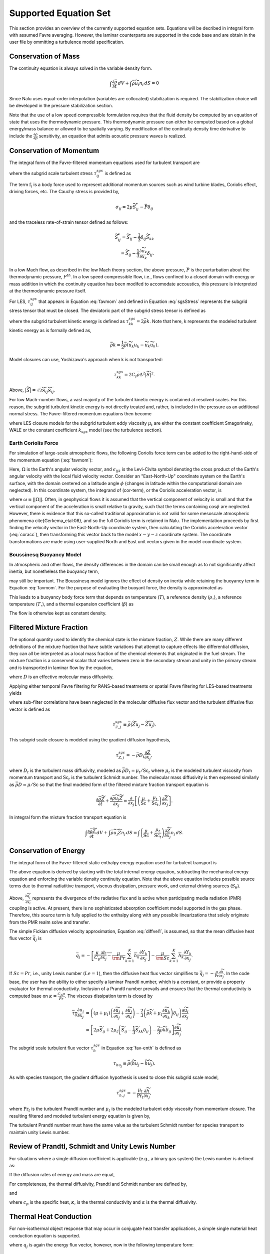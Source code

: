 Supported Equation Set
----------------------

This section provides an overview of the currently supported equation
sets. Equations will be decribed in integral form with assumed Favre
averaging. However, the laminar counterparts are supported in the code
base and are obtain in the user file by ommitting a turbulence model
specification.

Conservation of Mass
++++++++++++++++++++

The continuity equation is always solved in the variable density form.

.. math::

   \int \frac{\partial \bar{\rho}} {\partial t}\, dV
   + \int \bar{\rho} \widetilde{u}_i  n_i\, dS = 0

Since Nalu uses equal-order interpolation (variables are collocated)
stabilization is required. The stabilization choice will be developed in
the pressure stabilization section.

Note that the use of a low speed compressible formulation requires that
the fluid density be computed by an equation of state that uses the
thermodynamic pressure. This thermodynamic pressure can either be
computed based on a global energy/mass balance or allowed to be
spatially varying. By modification of the continuity density time
derivative to include the :math:`\frac{\partial \rho}{\partial p}`
sensitivity, an equation that admits acoustic pressure waves is
realized.

.. _supp_eqn_set_mom_cons:

Conservation of Momentum
++++++++++++++++++++++++

The integral form of the Favre-filtered momentum equations used for turbulent transport are

.. math::
   :label: favmom

   \int \frac{\partial \bar{\rho} \widetilde{u}_i}{\partial t} \, {\rm d}V
   + \int \bar{\rho} \widetilde{u}_i \widetilde{u}_j n_j \, {\rm d}S
   =
   \int \widetilde{\sigma}_{ij} n_j \, {\rm d}S
   -\int \tau^{sgs}_{ij} n_j \, {\rm d}S \\
   + \int \left(\bar{\rho} - \rho_{\circ} \right) g_i \, {\rm d}V
   + \int \mathrm{f}_i \, {\rm d}V,

where the subgrid scale turbulent stress :math:`\tau^{sgs}_{ij}` is defined as

.. math::
   :label: sgsStress

   \tau^{sgs}_{ij} \equiv \bar{\rho} ( \widetilde{u_i u_j} -
     \widetilde{u}_i \widetilde{u}_j ).

The term :math:`\mathrm{f}_i` is a body force used to represent
additional momentum sources such as wind turbine
blades, Coriolis effect, driving forces, etc.
The Cauchy stress is provided by,

.. math::

   \sigma_{ij}  = 2 \mu \widetilde S^*_{ij} - \bar P \delta_{ij}

and the traceless rate-of-strain tensor defined as follows:

.. math::

   \widetilde S^*_{ij} = \widetilde S_{ij} - \frac{1}{3} \delta_{ij} \widetilde S_{kk} \\
   = \widetilde S_{ij} - \frac{1}{3} \frac{\partial \widetilde u_k }{\partial x_k}\delta_{ij}.

In a low Mach flow, as described in the low Mach theory section, the
above pressure, :math:`\bar P` is the purturbation about the
thermodynamic pressure, :math:`P^{th}`. In a low speed compressible
flow, i.e., flows confined to a closed domain with energy or mass
addition in which the continuity equation has been modifed to accomodate
accoustics, this pressure is interpreted at the thermodynamic pressure
itself.

For LES, :math:`\tau^{sgs}_{ij}` that appears in Equation :eq:`favmom` and
defined in Equation :eq:`sgsStress` represents the subgrid stress tensor that
must be closed. The deviatoric part of the subgrid stress tensor is defined as

.. math::
   :label: deviatoric-stress-les

   \tau^{sgs}_{ij} = \tau^{sgs}_{ij} - \frac{1}{3} \delta_{ij} \tau^{sgs}_{kk}

where the subgrid turbulent kinetic energy is defined as
:math:`\tau^{sgs}_{kk} = 2 \bar \rho k`. Note that here,
k represents the modeled turbulent kinetic energy as is formally defined as,

.. math::

   \bar \rho k = \frac{1}{2} \bar\rho ( \widetilde{u_k u_k} - \widetilde u_k \widetilde u_k).

Model closures can use, Yoshizawa's approach when k is not transported:

.. math::

   \tau^{sgs}_{kk} = 2 C_I \bar \rho \Delta^2 | \widetilde S | ^2.

Above, :math:`| \widetilde S | = \sqrt {2 \widetilde S_{ij} \widetilde S_{ij}}`.

For low Mach-number flows, a vast majority of the turbulent kinetic
energy is contained at resolved scales. For this reason, the subgrid
turbulent kinetic energy is not directly treated and, rather, is included
in the pressure as an additional normal stress.
The Favre-filtered momentum equations then become

.. math::
   :label: mod-mom-les

   &\int \frac{\partial \bar{\rho} \widetilde{u}_i}{\partial t}
   {\rm d}V + \int \bar{\rho} \widetilde{u}_i \widetilde{u}_j n_j {\rm d}S
   + \int \left( \bar{P} + \frac{2}{3} \bar{\rho} k \right)
   n_i {\rm d}S = \\
   & \int 2 (\mu + \mu_t) \left( \widetilde{S}_{ij} - \frac{1}{3}
   \widetilde{S}_{kk} \delta_{ij} \right) n_j {\rm d}S
   + \int \left(\bar{\rho} - \rho_{\circ} \right) g_i {\rm d}V,

where LES closure models for the subgrid turbulent eddy viscosity
:math:`\mu_t` are either the constant coefficient Smagorinsky, WALE or
the constant coefficient :math:`k_{sgs}` model (see the turbulence
section).

.. _earth_coriolis_force:

Earth Coriolis Force
~~~~~~~~~~~~~~~~~~~~

For simulation of large-scale atmospheric flows, the following Coriolis
force term can be added to the right-hand-side of the momentum equation (:eq:`favmom`):

.. math::
   :label: cor-term

   \mathrm{f}_i = -2\bar{\rho}\epsilon_{ijk}\Omega_ju_k .

Here, :math:`\Omega` is the Earth's angular velocity vector,
and :math:`\epsilon_{ijk}` is the Levi-Civita symbol denoting the cross product
of the Earth's angular velocity with the local fluid velocity
vector. Consider an "East-North-Up" coordinate system on the Earth's
surface, with the domain centered on a latitude angle :math:`\phi` (changes
in latitude within the computational domain are neglected). In this
coordinate system, the integrand of (cor-term), or the Coriolis
acceleration vector, is

.. math::
   :label: coracc

   2 \bar{\rho} \omega
   \begin{bmatrix} u_n \sin\phi - u_u \cos\phi \\
                   -u_e \sin\phi \\
                   u_e \cos\phi
   \end{bmatrix},

where :math:`\omega \equiv ||\Omega||`.  Often, in geophysical flows it is
assumed that the vertical component of velocity is small and that the
vertical component of the acceleration is small relative to gravity,
such that the terms containing :math:`\cos\phi` are neglected.  However,
there is evidence that this so-called traditional approximation is not
valid for some mesoscale atmospheric phenomena \cite{Gerkema_etal:08},
and so the full Coriolis term is retained in Nalu. The implementation
proceeds by first finding the velocity vector in the East-North-Up
coordinate system, then calculating the Coriolis acceleration vector
(:eq:`coracc`), then transforming this vector back to the model
:math:`x-y-z` coordinate system.  The coordinate transformations are made
using user-supplied North and East unit vectors given in the model
coordinate system.

.. _boussinesq_buoyancy_model:

Boussinesq Buoyancy Model
~~~~~~~~~~~~~~~~~~~~~~~~~

In atmospheric and other flows, the density differences in the domain can be small
enough as to not significantly affect inertia, but nonetheless the buoyancy term,

.. math::
   :label: buoyancy

   \int \left(\bar{\rho} - \rho_{\circ} \right) g_i ~{\rm d}V,

may still be important.  The Boussinesq model ignores the effect of density on inertia
while retaining the buoyancy term in Equation :eq:`favmom`.  For the purpose of evaluating 
the buoyant force, the density is approximated as

.. math::
   :label: boussdensity

   \frac{\rho}{\rho_{\circ}} \approx 1 - \beta (T-T_{\circ}),

This leads to a buoyancy body force term that depends on temperature (:math:`T`), 
a reference density (:math:`\rho_{\circ}`), a reference temperature (:math:`T_{\circ}`),
and a thermal expansion coefficient (:math:`\beta`) as

.. math::
   :label: boussbuoy

   \int -\rho_{\circ} \beta (T-T_{\circ}) g_i ~{\rm d}V.

The flow is otherwise kept as constant density.


Filtered Mixture Fraction
+++++++++++++++++++++++++

The optional quantity used to identify the chemical state is the mixture
fraction, :math:`Z`. While there are many different definitions of the
mixture fraction that have subtle variations that attempt to capture
effects like differential diffusion, they can all be interpreted as a
local mass fraction of the chemical elements that originated in the fuel
stream. The mixture fraction is a conserved scalar that varies between
zero in the secondary stream and unity in the primary stream and is
transported in laminar flow by the equation,

.. math::
   :label: lam_Z

   \frac{\partial \rho Z}{\partial t}
   + \frac{ \partial \rho u_j Z }{ \partial x_j}
   = \frac{\partial}{\partial x_j} \left( \rho D \frac{\partial Z}{\partial x_j}
   \right),

where :math:`D` is an effective molecular mass diffusivity.

Applying either temporal Favre filtering for RANS-based treatments or
spatial Favre filtering for LES-based treatments yields

.. math::
   :label: turb_Z

   \int \frac{\partial \bar{\rho} \widetilde{Z}}{\partial t} {\rm d}V
   + \int \bar{\rho} \widetilde{u}_j \widetilde{Z} n_j {\rm d}S
   = - \int \tau^{sgs}_{Z,j} n_j {\rm d}S + \int \bar{\rho} D
   \frac{\partial \widetilde{Z}}{\partial x_j} n_j {\rm d}S,

where sub-filter correlations have been neglected in the molecular
diffusive flux vector and the turbulent diffusive flux vector is defined
as

.. math::

   \tau^{sgs}_{Z,j} \equiv \bar{\rho} \left( \widetilde{Z u_j} -
   \widetilde{Z} \widetilde{u}_j \right).

This subgrid scale closure is modeled using the gradient diffusion hypothesis,

.. math::

   \tau^{sgs}_{Z,j} = - \bar{\rho} D_t \frac{\partial Z}{\partial x_j},

where :math:`D_t` is the turbulent mass diffusivity, modeled as
:math:`\bar{\rho} D_t = \mu_t / \mathrm{Sc}_t` where :math:`\mu_t` is the modeled turbulent
viscosity from momentum transport and :math:`\mathrm{Sc}_t` is the
turbulent Schmidt number. The molecular mass diffusivity is then
expressed similarly as :math:`\bar{\rho} D = \mu / \mathrm{Sc}` so that
the final modeled form of the filtered mixture fraction transport
equation is

.. math::

   \frac{\partial \bar{\rho} \widetilde{Z}}{\partial t}
     + \frac{ \partial \bar{\rho} \widetilde{u}_j \widetilde{Z} }{ \partial x_j}
     = \frac{\partial}{\partial x_j}
       \left[ \left( \frac{\mu}{\mathrm{Sc}} + \frac{\mu_t}{\mathrm{Sc}_t} \right)
       \frac{\partial \widetilde{Z}}{\partial x_j} \right].

In integral form the mixture fraction transport equation is

.. math::

   \int \frac{\partial \bar{\rho} \widetilde{Z}}{\partial t}\, dV
     + \int \bar{\rho} \widetilde{u}_j \widetilde{Z} n_j\, dS
     = \int \left( \frac{\mu}{\mathrm{Sc}} + \frac{\mu_t}{\mathrm{Sc}_t} \right)
       \frac{\partial \widetilde{Z}}{\partial x_j} n_j\, dS.

Conservation of Energy
++++++++++++++++++++++

The integral form of the Favre-filtered static enthalpy energy equation
used for turbulent transport is

.. math::
   :label: fav-enth

     \int \frac{\partial \bar{\rho} \widetilde{h}}{\partial t} {\rm d}V
     + \int \bar{\rho} \widetilde{h} \widetilde{u}_j n_j {\rm d}S
     &= - \int \bar{q}_j n_j {\rm d}S
     - \int \tau^{sgs}_{h,j} n_j {\rm d}S
     - \int \frac{\partial \bar{q}_i^r}{\partial x_i} {\rm d}V \\
     &+ \int \left( \frac{\partial \bar{P}}{\partial t}
     + \widetilde{u}_j \frac{\partial \bar{P}}{\partial x_j} \right){\rm d}V
     + \int \overline{\tau_{ij} \frac{\partial u_i}{\partial x_j }} {\rm d}V
     + \int S_\theta {\rm d}V.

The above equation is derived by starting with the total internal
energy equation, subtracting the mechanical energy equation and
enforcing the variable density continuity equation. Note that the above
equation includes possible source terms due to thermal radiatitive
transport, viscous dissipation, pressure work,
and external driving sources (:math:`S_\theta`). 

Above, :math:`\frac{\partial \bar{q}_i^r}{\partial x_i}` represents the divergence
of the radiative flux and is active when participating media radiation (PMR) coupling 
is active. At present, there is no sophisticated absorption coefficient model supported in
the gas phase. Therefore, this source term is fully applied to the enthalpy along with 
any possible linearizations that solely originate from the PMR realm solve and transfer.

The simple Fickian diffusion velocity approximation,
Equation :eq:`diffvel1`, is assumed, so that the mean diffusive heat flux
vector :math:`\bar{q}_j` is

.. math::

     \bar{q}_j = - \overline{ \left[ \frac{\kappa}{C_p} \frac{\partial h}{\partial x_j}
     - \frac{\mu}{\rm Pr} \sum_{k=1}^K h_k \frac{\partial Y_k} {\partial x_j} \right] }
     - \overline{ \frac{\mu}{\rm Sc} \sum_{k=1}^K h_k \frac{\partial Y_k}{\partial x_j} }.

If :math:`Sc = Pr`, i.e., unity Lewis number (:math:`Le = 1`), then the diffusive heat
flux vector simplifies to :math:`\bar{q}_j = -\frac{\mu}{\mathrm{Pr}}
\frac{\partial \widetilde{h}}{\partial x_j}`. In the code base, the user has
the ability to either specify a laminar Prandtl number, which is a
constant, or provide a property evaluator for thermal conductivity.
Inclusion of a Prandtl number prevails and ensures that the thermal
conductivity is computed base on :math:`\kappa = \frac{C_p \mu}{Pr}`.
The viscous dissipation term is closed by

.. math::

   \overline{\tau_{ij} \frac{\partial u_i}{\partial x_j }}
   &= \left(\left(\mu + \mu_t\right) \left( \frac{\partial \widetilde{u}_i}{\partial x_j}
   + \frac{\partial \widetilde{u}_j}{\partial x_i} \right)
   - \frac{2}{3} \left( \bar{\rho} \widetilde{k} +
   \mu_t \frac{\partial \widetilde{u}_k}{\partial x_k} \right)
   \delta_{ij} \right) \frac{\partial \widetilde{u}_i}{\partial x_j}
   \\
   &= \left[ 2 \mu \widetilde{S}_{ij}
   + 2 \mu_t \left( \widetilde{S}_{ij} - \frac{1}{3} \widetilde{S}_{kk}
   \delta_{ij} \right) - \frac{2}{3} \bar{\rho} \widetilde{k}
   \delta_{ij} \right] \frac{\partial \widetilde{u}_i}{\partial x_j}.

The subgrid scale turbulent flux vector :math:`\tau^{sgs}_{h}` in
Equation :eq:`fav-enth` is defined as

.. math::

   \tau_{h u_j} \equiv \bar{\rho} \left( \widetilde{h u_j} -
        \widetilde{h} \widetilde{u}_j \right).

As with species transport, the gradient diffusion hypothesis is used to close
this subgrid scale model,

.. math::

   \tau^{sgs}_{h,j} = - \frac{\mu_t}{\mathrm{Pr}_t} \frac{\partial \widetilde{h}}{\partial x_j},

where :math:`\mathrm{Pr}_t` is the turbulent Prandtl number and :math:`\mu_t` is
the modeled turbulent eddy viscosity from momentum closure.
The resulting filtered and modeled turbulent energy equation is given by,

.. math::
   :label: mod-enth

   \int \frac{\partial \bar{\rho} \widetilde{h}}{\partial t} {\rm d}V
   + \int \bar{\rho} \widetilde{h} \widetilde{u}_j n_j {\rm d}S
   &= \int \left( \frac{\mu}{\rm Pr} + \frac{\mu_t}{{\rm Pr}_t} \right)
   \frac{\partial \widetilde{h}}{\partial x_j}  n_j {\rm d}S
   - \int \frac{\partial \bar{q}_i^r}{\partial x_i} {\rm d}V \\
   &+ \int \left( \frac{\partial \bar{P}}{\partial t} + \widetilde{u}_j
   \frac{\partial \bar{P}}{\partial x_j}\right){\rm d}V
   + \int \overline{\tau_{ij} \frac{\partial u_j}{\partial x_j }} {\rm d}V.


The turbulent Prandtl number must have the same value as the turbulent
Schmidt number for species transport to maintain unity Lewis number.

Review of Prandtl, Schmidt and Unity Lewis Number
+++++++++++++++++++++++++++++++++++++++++++++++++

For situations where a single diffusion coefficient is applicable (e.g.,
a binary gas system) the Lewis number is defined as:

.. math::
   :label: lewisNumber

   {\rm Le} = \frac{\rm Sc}{\rm Pr} = \frac{\alpha}{D}.


If the diffusion rates of energy and mass are equal,

.. math::
   :label: lewisNumberUnity

   {\rm Sc = Pr \ and \ Le = 1}.


For completeness, the thermal diffusivity, Prandtl and Schmidt number
are defined by,

.. math::
   :label: thermalDiff

   \alpha = \frac{\kappa}{\rho c_p},


.. math::
   :label: prandtl

   {\rm Pr} = \frac{c_p \mu }{\kappa} = \frac{\mu}{\rho \alpha},


and

.. math::
   :label: schmidt

   {\rm Sc} = \frac{\mu }{\rho D},


where :math:`c_p` is the specific heat, :math:`\kappa`, is the thermal
conductivity and :math:`\alpha` is the thermal diffusivity.

Thermal Heat Conduction
+++++++++++++++++++++++

For non-isothermal object response that may occur in conjugate heat
transfer applications, a simple single material heat conduction equation
is supported.

.. math::
   :label: thermalHeatEquation

   \int \rho C_p \frac{\partial T} {\partial t} {\rm d}V
   + \int q_j n_j {\rm d}S = \int S {\rm d}V.


where :math:`q_j` is again the energy flux vector, however, now in the
following temperature form:

.. math::

   q_j = -\kappa \frac{\partial T}{\partial x_j}.

.. _abl_forcing_term:

ABL Forcing Source Terms
++++++++++++++++++++++++

In LES of wind plant atmospheric flows, it is often necessary to
drive the flow to a predetermined vertical velocity and/or temperature profile.
In Nalu, this is achieved by adding appropriate
source terms :math:`\mathrm{f}_i` to the
momentum equation :eq:`favmom` and
:math:`S_\theta` to the enthalpy equation :eq:`fav-enth`.

First, the momentum source term is discussed.
The main objective of this implementation is to force the volume averaged velocity at
a certain location to a specified value (:math:`<\mathrm{u}_i>=\mathrm{U}_i`).
The brackets used here, :math:`<>`, mean volume averaging over a certain region.
In order to achieve this, a source term must be applied to the momentum equation.
This source term can be better understood as a proportional controller within the
momentum equation.

The velocity and density fields can be decomposed into a volume averaged component
and fluctuations about that volume average as
:math:`\mathrm{u}_i = \left< \mathrm{u}_i \right> + \mathrm{u}_i'` and
:math:`\bar{\rho} = \left< \bar{\rho} \right> + \bar{\rho}'`.
A decomposition of the plane averaged momentum at a given instance in time is then

.. math::
       \left< \bar{\rho}  \mathrm{u}_i  \right>  =
        \left< \bar{\rho} \right> \left< \mathrm{u}_i \right>
        + \left< \bar{\rho}'  \mathrm{u}'_i  \right>.

We now wish to apply a momentum source based on a desired spatial averaged velocity
:math:`\mathrm{U}_i`.
This can be expressed as:

.. math::
       \left< \bar{\rho}  \mathrm{u}_i^*  \right>  =
        \left< \bar{\rho} \right> \left< \mathrm{u}^*_i \right>
        + \left< \bar{\rho}'  {\mathrm{u}^*_i}'  \right>,

where :math:`\mathrm{u}_i^*` is an unknown reference velocity field whose volume
average is the desired  velocity :math:`\left< \mathrm{u}_i^* \right> = \mathrm{U}_i`.
Since the correlation :math:`\left< \bar{\rho}'  \mathrm{u^*}'_i  \right>`
is unknown, we assume that

.. math::
    \left< \bar{\rho}'  \mathrm{u^*}'_i  \right>
    =
    \left< \bar{\rho}'  \mathrm{u}'_i  \right>

such that the momentum source can now be defined as:

.. math::
   :label: abl-mom-source

   {\mathrm{f}_i} = \alpha_u
        \left(  \, \frac{\left< \bar{\rho} \right> \mathrm{U_i}
        - \left< \bar{\rho} \right> \left< \mathrm{u}_i \right>}
        {\Delta t}\right)

where :math:`\left< \right>` denotes volume averaging at a
certain time :math:`t`,
:math:`\mathrm{U}_i` is the desired spatial averaged
velocity,
and :math:`\Delta t` is the time-scale between when the source term is computed
(time :math:`t`) and when it is applied (time :math:`t + \Delta t`).
This is typically chosen to be the simulation time-step.
In the case of an ABL simulation with flat terrain, the voulme averaging is done
over an infinitesimally thin slice in the :math:`x` and :math:`y` directions,
such that the body force is only a
function of height :math:`z` and time :math:`t`.
The implementation allows the
user to prescribe relaxation factors :math:`\alpha_u` for the source terms that are
applied. Nalu uses a default value of 1.0 for the relaxation factors if no
values are defined in the input file during initialization.

The enthalpy source term works similarly to the momentum source term.
A temperature difference is computed at every time-step and a forcing term
is added to the enthalpy equation:

.. math::

  S_\theta = \alpha_\theta C_p
      \left(
         \frac{\theta_{\rm ref} - \left< \theta \right>}{\Delta t}
      \right)

where :math:`\theta_{\rm ref}` is the desired spatial averaged temperature,
:math:`\left< \theta \right>` is the spatial averaged temperature,
:math:`C_p` is the heat capcity,
:math:`\alpha_\theta` is the relaxation factor,
and
:math:`\Delta t` is the time-scale.

The present implementation can vary the
source terms as a function of time and space using either a user-defined table
of previously computed source terms (e.g., from a *precursor* simulation or
another model such as WRF), or compute the source term as a function of the
transient flow solution.

Conservation of Species
+++++++++++++++++++++++

The integral form of the Favre-filtered species equation used for
turbulent transport is

.. math::
   :label: fav-species

   \int \frac{\partial \bar{\rho} \widetilde{Y}_k}{\partial t} {\rm d}V
   + \int \bar{\rho} \widetilde{Y}_k \widetilde{u}_j n_j {\rm d}S =
   - \int \tau^{sgs}_{Y_k,j} n_j {\rm d}S
   - \int \overline{\rho Y_k \hat{u}_{j,k}} n_j {\rm d}S +
   \int \overline{\dot{\omega}_k} {\rm d}V,


where the form of diffusion velocities (see Equation :eq:`diffvel1`)
assumes the Fickian approximation with a constant value of diffusion
velocity for consistency with the turbulent form of the energy equation,
Equation :eq:`fav-enth`. The simplest form is Fickian diffusion with the
same value of mass diffusivity for all species,

.. math::
   :label: diffvel1

   \hat{u}_{j,k}= - D \frac{1}{Y_k}
   \frac{\partial Y_k}{\partial x_j} .


The subgrid scale turbulent diffusive flux vector :math:`\tau^{sgs}_{Y_kj}` is defined
as

.. math::

   \tau^{sgs}_{Y_k,j} \equiv \bar{\rho} \left( \widetilde{Y_k u_j} -
   \widetilde{Y_k} \widetilde{u}_j \right).

The closure for this model takes on its usual gradient diffusion hypothesis, i.e.,

.. math::

   \tau^{sgs}_{Y_k,j} = - \frac{\mu_t}{\mathrm{Sc}_t} \frac{\partial
     \widetilde{Y}_k}{\partial x_j},

where :math:`\mathrm{Sc}_t` is the turbulent Schmidt number for all
species and :math:`\mu_t` is the modeled turbulent eddy viscosity from
momentum closure.

The Favre-filtered and modeled turbulent species transport equation is,

.. math::
   :label: mod-species

   \int \frac{\partial \bar{\rho} \widetilde{Y}_k}{\partial t} {\rm d}V
   + \int \bar{\rho} \widetilde{Y}_k \widetilde{u}_j n_j {\rm d}S =
   \int \left( \frac{\mu}{\rm Sc}
   + \frac{\mu_t}{{\rm Sc}_t}  \right)
   \frac{\partial \widetilde{Y}_k}{\partial x_j} n_j {\rm d}S +
   \int \overline{\dot{\omega}}_k {\rm d}V .


If transporting both energy and species equations, the laminar Prandtl
number must be equal to the laminar Schmidt number and the turbulent
Prandtl number must be equal to the turbulent Schmidt number to maintain
unity Lewis number. Although there is a species conservation equation
for each species in a mixture of :math:`n` species, only :math:`n-1`
species equations need to be solved since the mass fractions sum to
unity and

.. math::

   \widetilde{Y}_n = 1 - \sum_{j \ne n}^{n} \widetilde{Y}_j .

Finally, the reaction rate source term is expected to be added based on
an operator split approach wherebye the set of ODEs are integrated over
the full time step. The chemical kinetic source terms can be
sub-integrated within a time step using a stiff ODE integrator package.

The following system of ODEs are numerically integrated over a time step
:math:`\Delta t` for a fixed temperature and pressure starting from the
initial values of gas phase mass fraction and density,

.. math::

   \dot{Y}_k = \frac{\dot{\omega}_k \left( Y_k \right) }{\rho} \ .

The sources for the sub-integration are computed with the composition
and density at the new time level which are used to approximate a mean
production rate for the time step

.. math::

   \dot{\omega}_k \approx \frac{\rho^{\ast} Y^{\ast}_k - \rho Y_k}{\Delta t} \ .

.. _theory_ksgs_les_model:

Subgrid-Scale Kinetic Energy One-Equation LES Model
+++++++++++++++++++++++++++++++++++++++++++++++++++

The subgrid scale kinetic energy one-equation turbulence model, or
:math:`k^{sgs}` model, :cite:`Davidson:1997`, represents a
simple LES closure model. The transport equation for subgrid turbulent
kinetic energy is given by

.. math::
   :label: ksgs

   \int \frac{\partial \bar{\rho}{k^\mathrm{sgs}}}{\partial t} {\rm d}V
   + \int \bar{\rho}{k^\mathrm{sgs}} \widetilde{u}_j n_j {\rm d}S =
   \int \frac{\mu_t}{\sigma_k} \frac{\partial {k^\mathrm{sgs}}}{\partial x_j} n_j {\rm d}S +
   \int \left(P_k^\mathrm{sgs} - D_k^\mathrm{sgs}\right) {\rm d}V.


The production of subgrid turbulent kinetic energy, :math:`P_k^\mathrm{sgs}`, is modeled by,

.. math::
   :label: mod-prod

   P_k \equiv -\overline{\rho u_i'' u_j''} \frac{\partial \widetilde{u}_i}{\partial x_j},


while the dissipation of turbulent kinetic energy, :math:`D_k^\mathrm{sgs}`, is given by

.. math::

   D_k^\mathrm{sgs} = \rho C_{\epsilon} \frac{{k^\mathrm{sgs}}^{\frac{3}{2}}}{\Delta},

where the grid filter length, :math:`\Delta`, is given in terms of the
grid cell volume by

.. math:: \Delta = V^{\frac{1}{3}}.

The subgrid turbulent eddy viscosity is then provided by

.. math:: \mu_t = C_{\mu_{\epsilon}} \Delta {k^\mathrm{sgs}}^{\frac{1}{2}},

where the values of :math:`C_{\epsilon}` and :math:`C_{\mu_{\epsilon}}`
are 0.845 and 0.0856, respectively.

For simulations in which a buoyancy source term is desired, the code supports the Rodi form,

.. math:: P_b = \beta \frac{\mu^T}{Pr} g_i \frac{\partial T}{\partial x_i}.

The subgrid scale model supports a Neumann-based boundary condition, while for a wall-resolved
flow, the value of the subgrid scale kinetic energy is set to zero. 

Shear Stress Transport (SST) RANS Model Suite
+++++++++++++++++++++++++++++++++++++++++++++

Although Nalu is primarily expected to be a LES simulation tool, RANS
modeling is supported through the activation of the SST equation set.

It has been observed that standard 1998 :math:`k-\omega` models display
a strong sensitivity to the free stream value of :math:`\omega` (see
Mentor, :cite:`Mentor:2003`). To remedy, this, an
alternative set of transport equations have been used that are based on
smoothly blending the :math:`k-\omega` model near a wall with
:math:`k-\epsilon` away from the wall. Because of the relationship
between :math:`\omega` and :math:`\epsilon`, the transport equations for
turbulent kinetic energy and dissipation can be transformed into
equations involving :math:`k` and :math:`\omega`. Aside from constants,
the transport equation for :math:`k` is unchanged. However, an
additional cross-diffusion term is present in the :math:`\omega`
equation. Blending is introduced by using smoothing which is a function
of the distance from the wall, :math:`F(y)`. The transport equations for
the Mentor 2003 model are then

.. math::

   \int \frac{\partial \bar{\rho} k}{\partial t} \text{d}V
   + \int \bar{\rho} k\widetilde{u}_{j} n_{j} \text{d} S =
   \int {(\mu + \hat \sigma_k \mu_{t})} \frac{\partial k}{\partial x_{j}} n_{j}
   + \int \left(P_{k}^{\omega} - \beta^* \bar{\rho} k \omega\right) \text{d} V,

.. math::

   \int \frac{\partial \bar{\rho} \omega}{\partial t}\text{d} V
   + \int \bar{\rho} \omega \widetilde{u}_{j} n_{j} \text{d}S =
   \int  {(\mu + \hat\sigma_{\omega} \mu_{t})} \frac{\partial \omega}{\partial x_{j}} n_{j}
   + \int {2(1-F) \frac{\bar{\rho}\sigma_{\omega2}} {\omega}
   \frac{\partial k}{\partial x_j} \frac{\partial \omega}{\partial x_j} } \text{d}V \\
   + \int \left(\frac{\hat\gamma}{\nu_t} P_{k}^{\omega} -
   \hat \beta \bar{\rho} \omega^{2}\right) \text{d}V.

The model coefficients, :math:`\hat\sigma_k`, :math:`\hat\sigma_{\omega}`, :math:`\hat\gamma` and :math:`\hat\beta`
must also be blended, which is represented by

.. math::

   \hat \phi = F\phi_1+ (1-F)\phi_2.

where :math:`\sigma_{k1} = 0.85`, :math:`\sigma_{k2} = 1.0`,
:math:`\sigma_{\omega1} = 0.5`, :math:`\sigma_{\omega2} = 0.856`,
:math:`\gamma_1 = \frac{5}{9}`, :math:`\gamma_2 = 0.44`,
:math:`\beta_1 = 0.075` and :math:`\beta_2 = 0.0828`. The blending
function is given by

.. math::

   F = \tanh(arg_{1}^{4}),

where

.. math::

   arg_{1} = \min \left( \max \left( \frac{\sqrt{k}}{\beta^* \omega y},
   \frac{500 \mu}{\bar{\rho} y^{2} \omega} \right),
   \frac{4 \bar{\rho} \sigma_{\omega2} k}{CD_{k\omega} y^{2}} \right).

The final parameter is

.. math::

   CD_{k\omega} = \max \left( 2 \bar{\rho} \sigma_{\omega2} \frac{1}{\omega}
   \frac{\partial k}{\partial x_{j}} \frac{\partial \omega}{\partial x_{j}}, 10^{-10} \right).

An important component of the SST model is the different expression used
for the turbulent viscosity,

.. math::

   \mu_{t} = \frac {a_1 \bar{\rho} k} {\max\left( a_1 \omega, S F_2 \right) },

where :math:`F_2` is another blending function given by

.. math::

   F_2 = \tanh(arg_{2}^{2}).

The final parameter is

.. math::

   arg_{2} = \max\left( \frac{2 \sqrt{k}}{\beta^* \omega y},
   \frac{500 \mu}{\bar{\rho} \omega y^{2}} \right).
 
Direct Eddy Simulation (DES) Formulation
++++++++++++++++++++++++++++++++++++++++

The DES technique is also supported in the code base when the SST model
is activated. This model seeks to formally relax the RANS-based approach
and allows for a theoretical basis to allow for transient flows. The
method follows the method of Temporally Filtered NS formulation as
decribed by Tieszen, :cite:`Tieszen:2005`.

The SST DES model simply changes the turbulent kinetic energy equation
to include a new minimum scale that manipulates the dissipation term.

.. math::

   D_k = \frac{\rho k^{3/2}} {l_{DES}},

where :math:`l_{DES}` is the min(\ :math:`l_{SST}, c_{DES}l_{DES}`). The
constants are given by, :math:`l_{SST}=\frac{k^{1/2}}{\beta^* \omega}`
and :math:`c_{DES}` represents a blended set of DES constants:
:math:`c_{{DES}_1} = 0.78` and :math:`c_{{DES}_2} = 0.61`. The length
scale, :math:`l_{DES}` is the maximum edge length scale touching a given
node.

Note that the production term appearing in both the turbulent kinetic
energy and specific dissipation rate equation is limited to a 
user-supplied scaling of the above dissipation term. Currently, all
SST variants use a production to dissipation ratio limiting of ten.

Solid Stress
++++++++++++

A fully implicit CVFEM (only) linear elastic equation is supported in
the code base. This equation is either used for true solid stress
prediction or for smoothing the mesh due to boundary mesh motion (either
through fluid structure interaction (FSI) or prescribed mesh motion).

Consider the displacement for component i, :math:`u_i` equation set,

.. math::
   :label: linearElastic

   \rho \frac{\partial^2 u_i} {{\partial t}^2}
   - \frac{\partial \sigma_{ij}}{\partial x_j} = F_i,


where the Cauchy stress tensor, :math:`\sigma_{ij}` assuming Hooke’s law
is given by,

.. math::
   :label: stress

   \sigma_{ij} = \mu \left ( \frac{\partial u_i}{\partial x_j}
   + \frac{\partial u_j}{\partial x_i} \right)
   + \lambda \frac{\partial u_k}{\partial x_k} \delta_{ij}.


Above, the so-called Lame coefficients, Lame’s first parameter,
:math:`\lambda` (also known as the Lame modulus) and Lame’s second
parameter, :math:`\mu` (also known as the shear modulus) are provided as
functions of the Young’s modulus, :math:`E`, and Poisson’s ratio,
:math:`\nu`; here shown in the context of a isotropic elastic material,

.. math::
   :label: lame_mu

   \mu = \frac{E}{2\left(1+\nu\right)},


and

.. math::
   :label: lame_lambda

   \lambda = \frac{E \nu}{\left(1+\nu\right) \left(1-2 \nu \right)}.


Note that the above notation of :math:`u_i` to represent displacement is
with respect to the classic definition of current and model coordinates,

.. math::
   :label: displacement2

   x_i = X_i + u_i


where :math:`x_i` is the position, relative to the fixed, or previous
position, :math:`X_i`.

The above equations are solved for mesh displacements, :math:`u_i`. The
supplemental relationship for solid velocity, :math:`v_i` is given by,

.. math::
   :label: velocity

   v_i = \frac{\partial u_i}{\partial t}.


Numerically, the velocity might be obtained by a backward Euler or BDF2
scheme,

.. math::
   :label: mesh_velocity

   v_i = \frac{\gamma_1 u^{n+1}_i + \gamma_2 u^n_i + \gamma_3 u^{n-1}_i}{\Delta t}


Moving Mesh
+++++++++++

The code base supports three notions of moving mesh: 1) linear elastic
equation system that computes the stress of a solid 2) solid body
rotation mesh motion and 3) mesh deformation via an external
source.

The linear elastic equation system is activated via the standard
equation system approach. Properties for the solid are specified in the
material block. Mesh motion is prescribed by the input file via the
``mesh_motion`` block. Here, it is assumed
that the mesh motion is solid rotation. For fluid/structure interaction
(FSI) a mesh smoothing scheme is used to propagate the surface mesh
displacement obtained by the solids solve. Simple mesh smoothing is
obtained via a linear elastic solve in which the so-called Lame
constants are proportional to the inverse of the dual volume. This
allows for boundary layer mesh locations to be stiff while free stream
mesh elements to be soft.

Additional mesh motion terms are required for the Eulerian fluid
mechanics solve. Using the geometric conservative law the time and
advection source term for a general scalar :math:`\phi` can be written
as:

.. math::
   :label: gcl

   \int \frac {\rho \phi } {\partial t}\, dV
   + \int \rho \phi \left ( u_j - v_j \right) n_j\, dS
   + \int \rho \phi \frac{\partial v_k}{\partial x_j}\, dV,


where :math:`u_j` is the fluid velocity and :math:`v_j` is the mesh
velocity. Mesh velocities and the mesh velocity spatial derivatives are
provided by the mesh smoothing solve. Activating the external mesh
deformation or mesh motion block will result in the velocity relative to
mesh calculation in the advection terms. The line command for source
term, ":math:`gcl`" must be activated for each equation for the volume
integral to be included in the set of PDE solves. Finally, transfers are
expected between the physics. For example, the solids solve is to
provide mesh displacements to the mesh smoothing realm. The mesh
smoothing procedure provides the boundary velocity, mesh velocity and
projected nodal gradients of the mesh velocity to the fluids realm.
Finally, the fluids solve is to provide the surface force at the desired
solids surface. Currently, the pressure is transfered from the fluids
realm to the solids realm. The ideal view of FSI is to solve the solids
pde at the half time step. As such, in time, the
:math:`P^{n+\frac{1}{2}}` is expected. The
``fsi_interface`` input line command attribute is
expected to be set at these unique surfaces. More advanced FSI coupling
techniques are under development by a current academic partner.

Radiative Transport Equation
++++++++++++++++++++++++++++

The spatial variation of the radiative intensity corresponding to a
given direction and at a given wavelength within a radiatively
participating material, :math:`I(s)`, is governed by the Boltzmann
transport equation. In general, the Boltzmann equation represents a
balance between absorption, emission, out-scattering, and in-scattering
of radiation at a point. For combustion applications, however, the
steady form of the Boltzmann equation is appropriate since the transient
term only becomes important on nanosecond time scales which is orders of
magnitude shorter than the fastest chemical.

Experimental data shows that the radiative properties for heavily
sooting, fuel-rich hydrocarbon diffusion flames (:math:`10^{-4}`\ % to
:math:`10^{-6}`\ % soot by volume) are dominated by the soot phase and
to a lesser extent by the gas phase. Since soot emits and absorbs
radiation in a relatively constant spectrum, it is common to ignore
wavelength effects when modeling radiative transport in these
environments. Additionally, scattering from soot particles commonly
generated by hydrocarbon flames is several orders of magnitude smaller
that the absorption effect and may be neglected. Moreover, the phase
function is rarely known. However, for situations in which the phase
function can be approximated by the iso-tropic scattering assumption,
i.e., an intensity for direction :math:`k` has equal probability to be
scattered in any direction :math:`l`, the appropriate form of the
Botzmann radiative transport is

.. math::
   :label: lam-scalar-flux

   s_i \frac{\partial}{\partial x_i} I\left(s\right)
   + \left(\mu_a + \mu_s \right) I\left(s\right) =
   \frac{\mu_a \sigma T^4}{\pi} + \frac{\mu_s}{4\pi}G,


where :math:`\mu_a` is the absorption coeffiecient, :math:`\mu_s` is
the scattering coefficeint, :math:`I(s)` is the intensity along the
direction :math:`s_i`, :math:`T` is the temperature and the scalar flux
is :math:`G`. The black body radiation, :math:`I_b`, is defined by
:math:`\frac{\sigma T^4}{\pi}`. Note that for situations in which the
scattering coefficient is zero, the RTE reduces to a set of liniear,
decoupled equations for each intensity to be solved.

The flux divergence may be written as a difference between the radiative
emission and mean incident radiation at a point,

.. math::
   :label: div-qrad

   \frac{\partial q_i^r}{\partial x_i} =
       \mu_a \left[ 4 \sigma T^4 - G \right] ,


where :math:`G` is again the scalar flux. The flux divergence term is
the same regardless of whether or not scattering is active. The
quantity, :math:`G/4\pi`, is often referred to as the mean incident
intensity. Note that when the scattering coefficient is non-zero, the
RTE is coupled over all intensity directions by the scalar flux
relationship.

The scalar flux and radiative flux vector represent angular moments of
the directional radiative intensity at a point,

.. math::

   G = \int_{0}^{2\pi}\!\int_{0}^{\pi}\! I\left(s\right)
           \sin \theta_{zn} d \theta_{zn} d \theta_{az} ,

.. math::

   q^{r}_{i} = \int_{0}^{2\pi}\!\int_{0}^{\pi}\! I\left(s\right)
           s_i \sin \theta_{zn} d \theta_{zn} d \theta_{az} ,

where :math:`\theta_{zn}` and :math:`\theta_{az}` are the zenith and
azimuthal angles respectively as shown in Figure :numref:`ord-dir`.

.. _ord-dir:

.. figure:: images/ordinate.pdf
   :alt: Ordinate Direction Definition
   :width: 500px
   :align: center

   Ordinate Direction Definition,
   :math:`{\bf s} = \sin \theta_{zn} \sin \theta_{az} {\bf i} + \cos \theta_{zn} {\bf j} + \sin \theta_{zn} \cos \theta_{az} {\bf k}`.

The radiation intensity must be defined at all portions of the boundary
along which :math:`s_i n_i < 0`, where :math:`n_i` is the outward
directed unit normal vector at the surface. The intensity is applied as
a weak flux boundary condition which is determined from the surface
properties and temperature. The diffuse surface assumption provides
reasonable accuracy for many engineering combustion applications. The
intensity leaving a diffuse surface in all directions is given by

.. math::
   :label: intBc2

   I\left(s\right) = \frac{1}{\pi} \left[ \tau \sigma T_\infty^4
                   + \epsilon \sigma T_w^4
                   + \left(1 - \epsilon - \tau \right) H \right] ,

where :math:`\epsilon` is the total normal emissivity of the surface,
:math:`\tau` is the transmissivity of the surface, :math:`T_w` is the
temperature of the boundary, :math:`T_\infty` is the environmental
temperature and :math:`H` is the incident radiation, or irradiation
(incoming radiative flux). Recall that the relationship given by
Kirchoff’s Law that relates emissivity, transmissivity and reflectivity,
:math:`\rho`, is

.. math::

   \rho + \tau + \epsilon = 1.

where it is implied that :math:`\alpha = \epsilon`.
